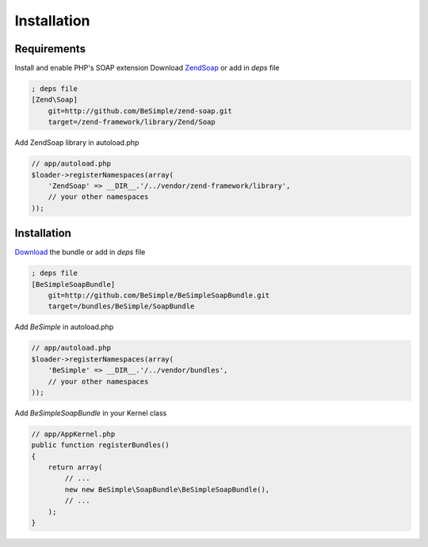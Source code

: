 Installation
============

Requirements
------------

Install and enable PHP's SOAP extension
Download `Zend\Soap`_ or add in `deps` file

.. code-block:: ini

    ; deps file
    [Zend\Soap]
        git=http://github.com/BeSimple/zend-soap.git
        target=/zend-framework/library/Zend/Soap

Add Zend\Soap library in autoload.php

.. code-block:: php

    // app/autoload.php
    $loader->registerNamespaces(array(
        'ZendSoap' => __DIR__.'/../vendor/zend-framework/library',
        // your other namespaces
    ));

Installation
------------

`Download`_ the bundle or add in `deps` file

.. code-block:: ini

    ; deps file
    [BeSimpleSoapBundle]
        git=http://github.com/BeSimple/BeSimpleSoapBundle.git
        target=/bundles/BeSimple/SoapBundle

Add `BeSimple` in autoload.php

.. code-block:: php

    // app/autoload.php
    $loader->registerNamespaces(array(
        'BeSimple' => __DIR__.'/../vendor/bundles',
        // your other namespaces
    ));

Add `BeSimpleSoapBundle` in your Kernel class

.. code-block:: php

    // app/AppKernel.php
    public function registerBundles()
    {
        return array(
            // ...
            new new BeSimple\SoapBundle\BeSimpleSoapBundle(),
            // ...
        );
    }


.. _`Zend\Soap`: http://github.com/BeSimple/zend-soap
.. _`Download`: http://github.com/BeSimple/BeSimpleSoapBundle